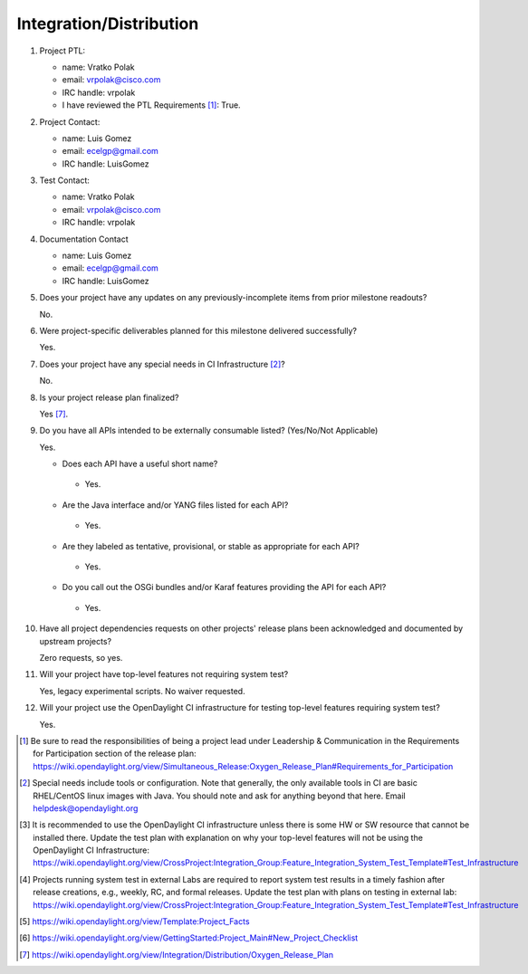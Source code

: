 ========================
Integration/Distribution
========================

1. Project PTL:

   - name: Vratko Polak
   - email: vrpolak@cisco.com
   - IRC handle: vrpolak
   - I have reviewed the PTL Requirements [1]_: True.

2. Project Contact:

   - name: Luis Gomez
   - email: ecelgp@gmail.com
   - IRC handle: LuisGomez

3. Test Contact:

   - name: Vratko Polak
   - email: vrpolak@cisco.com
   - IRC handle: vrpolak

4. Documentation Contact

   - name: Luis Gomez
   - email: ecelgp@gmail.com
   - IRC handle: LuisGomez

5. Does your project have any updates on any previously-incomplete items from
   prior milestone readouts?

   No.

6. Were project-specific deliverables planned for this milestone delivered
   successfully?

   Yes.

7. Does your project have any special needs in CI Infrastructure [2]_?

   No.

8. Is your project release plan finalized?

   Yes [7]_.

9. Do you have all APIs intended to be externally consumable listed? (Yes/No/Not Applicable)

   Yes.

   - Does each API have a useful short name?

    - Yes.

   - Are the Java interface and/or YANG files listed for each API?

    - Yes.

   - Are they labeled as tentative, provisional, or stable as appropriate for
     each API?

    - Yes.

   - Do you call out the OSGi bundles and/or Karaf features providing the API
     for each API?

    - Yes.

10. Have all project dependencies requests on other projects' release plans
    been acknowledged and documented by upstream projects?

    Zero requests, so yes.

11. Will your project have top-level features not requiring system test?

    Yes, legacy experimental scripts.
    No waiver requested.

12. Will your project use the OpenDaylight CI infrastructure for testing
    top-level features requiring system test?

    Yes.

.. [1] Be sure to read the responsibilities of being a project lead under
       Leadership & Communication in the Requirements for Participation section
       of the release plan:
       https://wiki.opendaylight.org/view/Simultaneous_Release:Oxygen_Release_Plan#Requirements_for_Participation
.. [2] Special needs include tools or configuration.  Note that generally, the
       only available tools in CI are basic RHEL/CentOS linux images with Java.
       You should note and ask for anything beyond that here.  Email
       helpdesk@opendaylight.org
.. [3] It is recommended to use the OpenDaylight CI infrastructure unless there
       is some HW or SW resource that cannot be installed there.  Update the
       test plan with explanation on why your top-level features will not be
       using the OpenDaylight CI Infrastructure:
       https://wiki.opendaylight.org/view/CrossProject:Integration_Group:Feature_Integration_System_Test_Template#Test_Infrastructure
.. [4] Projects running system test in external Labs are required to report
       system test results in a timely fashion after release creations, e.g.,
       weekly, RC, and formal releases.  Update the test plan with plans on
       testing in external lab:
       https://wiki.opendaylight.org/view/CrossProject:Integration_Group:Feature_Integration_System_Test_Template#Test_Infrastructure
.. [5] https://wiki.opendaylight.org/view/Template:Project_Facts
.. [6] https://wiki.opendaylight.org/view/GettingStarted:Project_Main#New_Project_Checklist
.. [7] https://wiki.opendaylight.org/view/Integration/Distribution/Oxygen_Release_Plan
